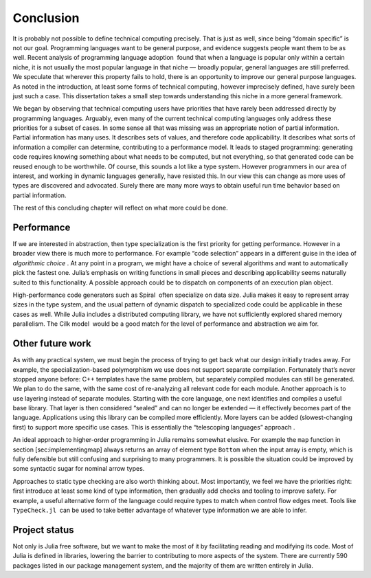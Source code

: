 Conclusion
==========

It is probably not possible to define technical computing precisely.
That is just as well, since being “domain specific” is not our goal.
Programming languages want to be general purpose, and evidence suggests
people want them to be as well. Recent analysis of programming language
adoption  found that when a language is popular only within a certain
niche, it is not usually the most popular language in that niche —
broadly popular, general languages are still preferred. We speculate
that wherever this property fails to hold, there is an opportunity to
improve our general purpose languages. As noted in the introduction, at
least some forms of technical computing, however imprecisely defined,
have surely been just such a case. This dissertation takes a small step
towards understanding this niche in a more general framework.

We began by observing that technical computing users have priorities
that have rarely been addressed directly by programming languages.
Arguably, even many of the current technical computing languages only
address these priorities for a subset of cases. In some sense all that
was missing was an appropriate notion of partial information. Partial
information has many uses. It describes sets of values, and therefore
code applicability. It describes what sorts of information a compiler
can determine, contributing to a performance model. It leads to staged
programming: generating code requires knowing something about what needs
to be computed, but not everything, so that generated code can be reused
enough to be worthwhile. Of course, this sounds a lot like a type
system. However programmers in our area of interest, and working in
dynamic languages generally, have resisted this. In our view this can
change as more uses of types are discovered and advocated. Surely there
are many more ways to obtain useful run time behavior based on partial
information.

The rest of this concluding chapter will reflect on what more could be
done.

Performance
-----------

If we are interested in abstraction, then type specialization is the
first priority for getting performance. However in a broader view there
is much more to performance. For example “code selection” appears in a
different guise in the idea of *algorithmic choice* . At any point in a
program, we might have a choice of several algorithms and want to
automatically pick the fastest one. Julia’s emphasis on writing
functions in small pieces and describing applicability seems naturally
suited to this functionality. A possible approach could be to dispatch
on components of an execution plan object.

High-performance code generators such as Spiral  often specialize on
data size. Julia makes it easy to represent array sizes in the type
system, and the usual pattern of dynamic dispatch to specialized code
could be applicable in these cases as well. While Julia includes a
distributed computing library, we have not sufficiently explored shared
memory parallelism. The Cilk model  would be a good match for the level
of performance and abstraction we aim for.

Other future work
-----------------

As with any practical system, we must begin the process of trying to get
back what our design initially trades away. For example, the
specialization-based polymorphism we use does not support separate
compilation. Fortunately that’s never stopped anyone before: C++
templates have the same problem, but separately compiled modules can
still be generated. We plan to do the same, with the same cost of
re-analyzing all relevant code for each module. Another approach is to
use layering instead of separate modules. Starting with the core
language, one next identifies and compiles a useful base library. That
layer is then considered “sealed” and can no longer be extended — it
effectively becomes part of the language. Applications using this
library can be compiled more efficiently. More layers can be added
(slowest-changing first) to support more specific use cases. This is
essentially the “telescoping languages” approach .

An ideal approach to higher-order programming in Julia remains somewhat
elusive. For example the ``map`` function in
section [sec:implementingmap] always returns an array of element type
``Bottom`` when the input array is empty, which is fully defensible but
still confusing and surprising to many programmers. It is possible the
situation could be improved by some syntactic sugar for nominal arrow
types.

Approaches to static type checking are also worth thinking about. Most
importantly, we feel we have the priorities right: first introduce at
least some kind of type information, then gradually add checks and
tooling to improve safety. For example, a useful alternative form of the
language could require types to match when control flow edges meet.
Tools like ``TypeCheck.jl``  can be used to take better advantage of
whatever type information we are able to infer.

Project status
--------------

Not only is Julia free software, but we want to make the most of it by
facilitating reading and modifying its code. Most of Julia is defined in
libraries, lowering the barrier to contributing to more aspects of the
system. There are currently 590 packages listed in our package
management system, and the majority of them are written entirely in
Julia.
